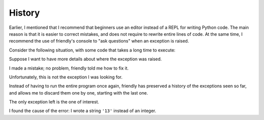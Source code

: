 History
========

Earlier, I mentioned that I recommend that beginners use an editor
instead of a REPL for writing Python code.
The main reason is that it is easier to correct
mistakes, and does not require to rewrite entire lines of code.
At the same time, I recommend the use of friendly's console to "ask questions"
when an exception is raised.

Consider the following situation, with some code that takes
a long time to execute:

.. image:: images/history1.png
   :scale: 40 %

Suppose I want to have more details about where the exception
was raised.

.. image:: images/history2.png
   :scale: 40 %

I made a mistake; no problem, friendly told me how to fix it.


.. image:: images/history3.png
   :scale: 40 %

Unfortunately, this is not the exception I was looking for.

Instead of having to run the entire program once again, friendly
has preserved a history of the exceptions seen so far, and allows me
to discard them one by one, starting with the last one.


.. image:: images/history4.png
   :scale: 40 %

The only exception left is the one of interest.

.. image:: images/history5.png
   :scale: 40 %

I found the cause of the error: I wrote a string ``'13'`` instead of an
integer.
